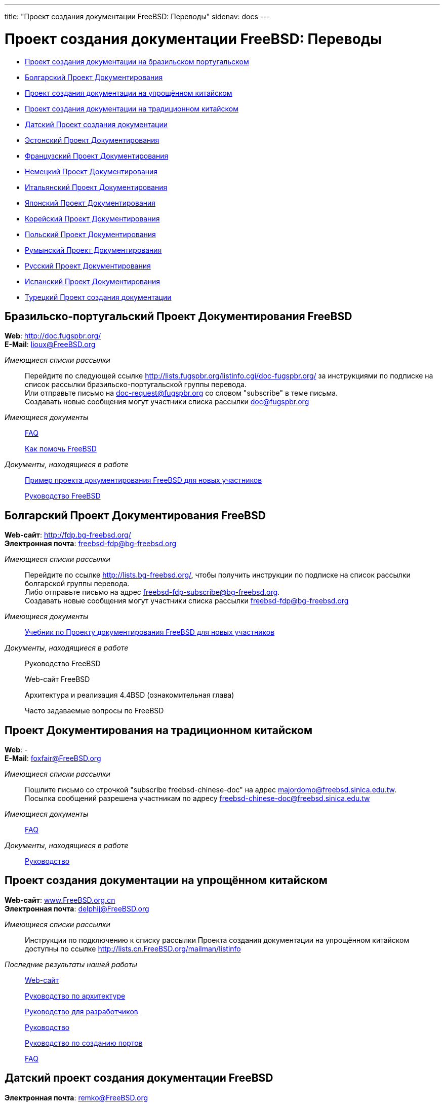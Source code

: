 ---
title: "Проект создания документации FreeBSD: Переводы"
sidenav: docs
---

= Проект создания документации FreeBSD: Переводы

* <<brazilian_portuguese,Проект создания документации на бразильском португальском>>
* <<bulgarian,Болгарский Проект Документирования>>
* <<chinese-cn,Проект создания документации на упрощённом китайском>>
* <<chinese-tw,Проект создания документации на традиционном китайском>>
* <<dutch,Датский Проект создания документации>>
* <<estonian,Эстонский Проект Документирования>>
* <<french,Французский Проект Документирования>>
* <<german,Немецкий Проект Документирования>>
* <<italian,Итальянский Проект Документирования>>
* <<japanese,Японский Проект Документирования>>
* <<korean,Корейский Проект Документирования>>
* <<polish,Польский Проект Документирования>>
* <<romanian,Румынский Проект Документирования>>
* <<russian,Русский Проект Документирования>>
* <<spanish,Испанский Проект Документирования>>
* <<turkish,Турецкий Проект создания документации>>

[[brazilian_portuguese]]
== Бразильско-португальский Проект Документирования FreeBSD

*Web*: http://doc.fugspbr.org/ +
*E-Mail*: lioux@FreeBSD.org +

_Имеющиеся списки рассылки_::
Перейдите по следующей ссылке http://lists.fugspbr.org/listinfo.cgi/doc-fugspbr.org/ за инструкциями по подписке на список рассылки бразильско-португальской группы перевода. +
Или отправьте письмо на mailto:doc-request@fugspbr.org?subject=subscribe[doc-request@fugspbr.org] со словом "subscribe" в теме письма. +
Создавать новые сообщения могут участники списка рассылки doc@fugspbr.org
_Имеющиеся документы_::
link:https://www.FreeBSD.org/doc/pt_BR/books/faq/[FAQ]
+
link:https://www.FreeBSD.org/doc/pt_BR/articles/contributing/[Как помочь FreeBSD]
_Документы, находящиеся в работе_::
http://doc.fugspbr.org/fdp/[Пример проекта документирования FreeBSD для новых участников]
+
http://doc.fugspbr.org/handbook/[Руководство FreeBSD]

[[bulgarian]]
== Болгарский Проект Документирования FreeBSD

*Web-сайт*: http://fdp.bg-freebsd.org/ +
*Электронная почта*: freebsd-fdp@bg-freebsd.org +

_Имеющиеся списки рассылки_::
Перейдите по ссылке http://lists.bg-freebsd.org/, чтобы получить инструкции по подписке на список рассылки болгарской группы перевода. +
Либо отправьте письмо на адрес freebsd-fdp-subscribe@bg-freebsd.org. +
Создавать новые сообщения могут участники списка рассылки freebsd-fdp@bg-freebsd.org
_Имеющиеся документы_::
http://www.cybershade.us/freebsd/bg/fdp/split/[Учебник по Проекту документирования FreeBSD для новых участников]
_Документы, находящиеся в работе_::
Руководство FreeBSD
+
Web-сайт FreeBSD
+
Архитектура и реализация 4.4BSD (ознакомительная глава)
+
Часто задаваемые вопросы по FreeBSD

[[chinese-tw]]
== Проект Документирования на традиционном китайском

*Web*: - +
*E-Mail*: foxfair@FreeBSD.org +

_Имеющиеся списки рассылки_::
Пошлите письмо со строчкой "subscribe freebsd-chinese-doc" на адрес majordomo@freebsd.sinica.edu.tw. +
Посылка сообщений разрешена участникам по адресу freebsd-chinese-doc@freebsd.sinica.edu.tw
_Имеющиеся документы_::
link:https://www.FreeBSD.org/doc/zh_TW/books/faq/[FAQ]
_Документы, находящиеся в работе_::
http://www.tw.FreeBSD.org/handbook-big5.html[Руководство]

[[chinese-cn]]
== Проект создания документации на упрощённом китайском

*Web-сайт*: http://www.FreeBSD.org.cn[www.FreeBSD.org.cn] +
*Электронная почта*: delphij@FreeBSD.org +

_Имеющиеся списки рассылки_::
Инструкции по подключению к списку рассылки Проекта создания документации на упрощённом китайском доступны по ссылке http://lists.cn.FreeBSD.org/mailman/listinfo
_Последние результаты нашей работы_::
http://cnsnap.cn.FreeBSD.org/zh_CN/[Web-сайт]
+
http://cnsnap.cn.FreeBSD.org/doc/zh_CN/books/arch-handbook[Руководство по архитектуре]
+
http://cnsnap.cn.FreeBSD.org/doc/zh_CN/books/developers-handbook[Руководство для разработчиков]
+
http://cnsnap.cn.FreeBSD.org/doc/zh_CN/books/handbook[Руководство]
+
http://cnsnap.cn.FreeBSD.org/doc/zh_CN/books/porters-handbook[Руководство по созданию портов]
+
http://cnsnap.cn.FreeBSD.org/doc/zh_CN/books/faq[FAQ]

[[dutch]]
== Датский проект создания документации FreeBSD

*Электронная почта*: remko@FreeBSD.org +

_Имеющиеся списки рассылки_::
Для подключения к датскому списку рассылки FreeBSD-doc-nl, в котором ведутся обсуждения, отправьте сообщение по электронной почте на адрес majordomo@majordomo.elvandar.org с текстом "subscribe freebsd-doc-nl" в теле письма. +
+
Для подключения к списку рассылки CVS FreeBSD-doc-nl-cvs, отправьте сообщение по электронной почте на адрес majordomo@majordomo.elvandar.org с текстом "subscribe freebsd-doc-nl-cvs" в теле письма. +
_Опубликованные документы_::
http://www.freebsd.org/doc/nl/books/handbook[Руководство (готово 80%)]
_Работа ещё ведётся_::
http://www.freebsd-nl.org/doc/nl[Руководство]
+
http://www.freebsd-nl.org/www/nl[Web-страница]

[[estonian]]
== Эстонский Проект Документирования FreeBSD

*Web*: http://www.bsd.ee/tolge.php +

_Имеющиеся документы_::
http://www.bsd.ee/handbook/[Руководство FreeBSD]

[[french]]
== Французский Проект Документирования FreeBSD

*Web*: http://www.freebsd-fr.org/[http://www.freebsd-fr.org] +

_Имеющиеся списки рассылки_::
Пошлите письмо со строчкой "SUB freebsd-questions" на адрес listserver@freebsd-fr.org, чтобы подписаться на франкоязычный список рассылки, посвящённый вопросам пользователей. +
+
Пошлите письмо со строчкой "SUB annonces" на адрес listserver@freebsd-fr.org, чтобы подписаться на франкоязычный список рассылки с анонсами. +
_Имеющиеся документы_::
link:https://www.FreeBSD.org/doc/fr/books/faq[FAQ]
+
link:https://www.FreeBSD.org/doc/fr/articles/[Некоторые статьи и пособия]
+
http://www.freebsd-fr.org/local-fr/www/spec/bulletins_index.html[Really Quick Newsletters]
+
http://www.freebsd-fr.org/doc/fr/books/picobsd/[PicoBSD]
_Документы, находящиеся в работе_::
link:https://www.FreeBSD.org/doc/fr/books/handbook/book[Руководство], link:https://www.FreeBSD.org/fr/[Web]
_Дерево CVS_::
http://www.freebsd-fr.org/cgi-fr/cvsweb.cgi/[CVS web]
+
Пошлите письмо со строчкой "SUB cvs" на адрес listserver@freebsd-fr.org для того, чтобы подписаться на список рассылки French CVS update. +

[[german]]
== Немецкий Проект Документирования FreeBSD

*Web-сайт*: http://people.FreeBSD.org/~mheinen/de-bsd-translators/de-bsd-translators.html +
*Электронная почта*: de-bsd-translators@de.FreeBSD.org +

_Имеющиеся документы_::
link:https://www.FreeBSD.org/doc/de/books/faq/[FAQ], link:https://www.FreeBSD.org/doc/de/articles/[несколько статей]
_Документы, находящиеся в работе_::
link:https://www.FreeBSD.org/doc/de/books/handbook/[Руководство], link:https://www.FreeBSD.org/doc/de/books/fdp-primer/[Учебник FDP], link:https://www.FreeBSD.org/de/[Web-сайт]

[[italian]]
== Итальянский Проект Документирования FreeBSD

*Web-сайт*: http://www.gufi.org/~alex/ +
*Электронная почта*: ale@freebsd.org +

_Имеющиеся списки рассылки_::
Для получения инструкций по подключению к списку рассылки группы переводчиков на итальянский язык, обратитесь по ссылке http://liste.gufi.org/mailman/listinfo/traduzioni. +
Либо отправьте электронное письмо на адрес mailto:traduzioni-request@gufi.org?subject=subscribe[traduzioni-request@gufi.org], указав "subscribe" в теме сообщения. +
Публикация сообщений разрешена участникам по адресу traduzioni@gufi.org
_Имеющиеся документы_::
link:https://www.FreeBSD.org/doc/it/books/unix-introduction/[Введение в Unix]
+
link:https://www.FreeBSD.org/it/docs/#articles[Несколько статей]
_Документы, над которыми сейчас ведётся работа_::
link:https://www.FreeBSD.org/doc/it/books/handbook/[Руководство]
+
link:https://www.FreeBSD.org/it/[Web-сайт]
_CVS-хранилище_::
http://cvs.gufi.org/cgi/cvsweb.cgi/doc/[Web-интерфейс к CVS]
+
Для подключения к итальянскому списку рассылки с обновлениями в итальянском CVS-хранилище отправьте сообщение на адрес электронной почты mailto:cvs-all-request@gufi.org?subject=subscribe[cvs-all-request@gufi.org] со словом "subscribe" в теме письма. +

[[japanese]]
== Японский Проект Документирования FreeBSD

*Web*: http://www.jp.FreeBSD.org/doc-jp/ +
*E-Mail*: doc-jp@jp.FreeBSD.org +

_Имеющиеся документы_::
link:https://www.FreeBSD.org/doc/ru/books/handbook/[Руководство], link:https://www.FreeBSD.org/doc/ja/books/faq/[FAQ], link:https://www.FreeBSD.org/ja/[Web], http://www.jp.FreeBSD.org/NewsLetter/Issue2/[FreeBSD NewsLetter Issue #2]
_Документы, находящиеся в работе_::
FreeBSD Tutorials

[[korean]]
== Корейский Проект Документирования FreeBSD

*Web*: http://www.kr.FreeBSD.org/projects/doc-kr/ +
*E-Mail*: doc@kr.FreeBSD.org +

_Документы, находящиеся в работе_::
Руководство

[[polish]]

== Польский Проект Документирования FreeBSD

*Web*: http://tlumaczenie.freebsd.pl +
*E-Mail*: ni@merkury.pol.lublin.pl +

_Имеющиеся документы_::
Некоторые учебники
_Документы, находящиеся в работе_::
Учебники FreeBSD
+
Руководство
+
FDP-Primer

[[romanian]]
== Румынский Проект Документирования FreeBSD

*Web*: http://www.rofug.ro/projects/ro-l10n/ +
*E-Mail*: ady@rofug.ro +

_Имеющиеся списки рассылки_::
Для подписки на список рассылки ro-l10n обратитесь к Web-сайту проекта или отправьте письмо на listar@rofug.ro с телом "subscribe ro-l10n". +
Создавать новые сообщения могут только участники списка рассылки ro-l10n.
_Документы, находящиеся в работе_::
Руководство

[[russian]]
== Русский Проект Документирования FreeBSD

*Web*: http://www.FreeBSD.org.ua/[http://www.FreeBSD.org.ua] +
*E-Mail*: frdp@FreeBSD.org.ua +

_Имеющиеся документы_::
link:https://www.FreeBSD.org/doc/ru/books/faq/[FAQ]
+
link:https://www.FreeBSD.org/ru/[WWW]
+
http://www.FreeBSD.org.ua/docs.html[Другие документы]
+
http://surw.chel.su/~andy/ncvs/doc/ru/QA/QA.html[QA]
_Документы, находящиеся в работе_::
http://www.FreeBSD.org.ua/doc/ru/books/handbook/[Руководство]

[[spanish]]
== Испанский Проект Документирования FreeBSD

*Web-сайт*: http://www.es.FreeBSD.org/es/ +
*Электронная почта*: jesusr@FreeBSD.org +

_Имеющиеся списки рассылки_::
https://listas.es.freebsd.org/mailman/listinfo/doc[Документация на испанском языке]
_Имеющиеся документы_::
link:https://www.FreeBSD.org/doc/es/books/faq/[FAQ]
+
link:https://www.FreeBSD.org/doc/es/books/handbook/[Руководство]
+
link:https://www.FreeBSD.org/doc/es/articles/[Статьи]

[[turkish]]
== Турецкий проект создания документации для FreeBSD

*Web-сайт*: http://www.enderunix.org/ftdp/ +
*Электронная почта*: ofsen@enderunix.org +

_Имеющиеся списки рассылки_::
Для подключения к списку рассылки ftdp обратитесь к Web-странице проекта либо отошлите пустое сообщение электронной почты на адрес link:ftdp-subscribe@lists.enderunix.org[ftpd-subscribe@lists.enderunix.org].
_Имеющиеся документы_::
link:https://www.FreeBSD.org/tr/[WWW]
+
http://www.enderunix.org/ftdp/[Список остальных документов]
_Документы, над которыми в настоящее время ведётся работа_::
Учебник FDP

link:..[Главная страница Проекта Документирования FreeBSD]
